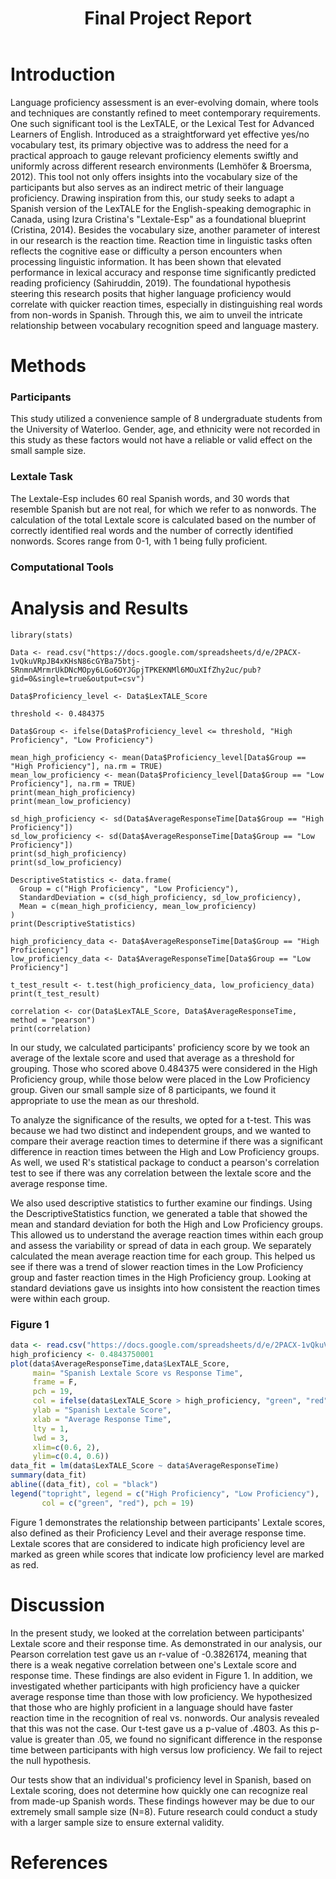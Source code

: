 #+TITLE: Final Project Report
#+DATE: 
#+AUTHORS: Ashley, Olive, Tee, Alina

* Introduction

Language proficiency assessment is an ever-evolving domain, where tools and techniques are constantly refined to meet contemporary requirements. One such significant tool is the LexTALE, or the Lexical Test for Advanced Learners of English. Introduced as a straightforward yet effective yes/no vocabulary test, its primary objective was to address the need for a practical approach to gauge relevant proficiency elements swiftly and uniformly across different research environments (Lemhöfer & Broersma, 2012). This tool not only offers insights into the vocabulary size of the participants but also serves as an indirect metric of their language proficiency. 
Drawing inspiration from this, our study seeks to adapt a Spanish version of the LexTALE for the English-speaking demographic in Canada, using Izura Cristina's "Lextale-Esp" as a foundational blueprint (Cristina, 2014). Besides the vocabulary size, another parameter of interest in our research is the reaction time. Reaction time in linguistic tasks often reflects the cognitive ease or difficulty a person encounters when processing linguistic information. It has been shown that elevated performance in lexical accuracy and response time significantly predicted reading proficiency (Sahiruddin, 2019). 
The foundational hypothesis steering this research posits that higher language proficiency would correlate with quicker reaction times, especially in distinguishing real words from non-words in Spanish. Through this, we aim to unveil the intricate relationship between vocabulary recognition speed and language mastery.


* Methods
*** Participants
This study utilized a convenience sample of 8 undergraduate students from the University of Waterloo. Gender, age, and ethnicity were not recorded in this study as these factors would not have a reliable or valid effect on the small sample size. 


*** Lextale Task
The Lextale-Esp includes 60 real Spanish words, and 30 words that resemble Spanish but are not real, for which we refer to as nonwords. The calculation of the total Lextale score is calculated based on the number of correctly identified real words and the number of correctly identified nonwords. Scores range from 0-1, with 1 being fully proficient. 

*** Computational Tools 

* Analysis and Results

#+begin_src R: session *R363* :exports both 
library(stats)

Data <- read.csv("https://docs.google.com/spreadsheets/d/e/2PACX-1vQkuVRpJB4xKHsN86cGYBa75btj-SRnmnAMrmrUkDNcMOpy6LGo6OYJGpjTPKEKNMl6MOuXIfZhy2uc/pub?gid=0&single=true&output=csv")

Data$Proficiency_level <- Data$LexTALE_Score

threshold <- 0.484375

Data$Group <- ifelse(Data$Proficiency_level <= threshold, "High Proficiency", "Low Proficiency")

mean_high_proficiency <- mean(Data$Proficiency_level[Data$Group == "High Proficiency"], na.rm = TRUE)
mean_low_proficiency <- mean(Data$Proficiency_level[Data$Group == "Low Proficiency"], na.rm = TRUE) 
print(mean_high_proficiency)
print(mean_low_proficiency)  

sd_high_proficiency <- sd(Data$AverageResponseTime[Data$Group == "High Proficiency"])
sd_low_proficiency <- sd(Data$AverageResponseTime[Data$Group == "Low Proficiency"])
print(sd_high_proficiency)
print(sd_low_proficiency)

DescriptiveStatistics <- data.frame(
  Group = c("High Proficiency", "Low Proficiency"),
  StandardDeviation = c(sd_high_proficiency, sd_low_proficiency),
  Mean = c(mean_high_proficiency, mean_low_proficiency)
)
print(DescriptiveStatistics)

high_proficiency_data <- Data$AverageResponseTime[Data$Group == "High Proficiency"]
low_proficiency_data <- Data$AverageResponseTime[Data$Group == "Low Proficiency"]

t_test_result <- t.test(high_proficiency_data, low_proficiency_data)
print(t_test_result)

correlation <- cor(Data$LexTALE_Score, Data$AverageResponseTime, method = "pearson")
print(correlation)
#+end_src

In our study, we calculated participants' proficiency score by we took an average of the lextale score and used that average as a threshold for grouping. Those who scored above 0.484375 were considered in the High Proficiency group, while those below were placed in the Low Proficiency group. Given our small sample size of 8 participants, we found it appropriate to use the mean as our threshold.

To analyze the significance of the results, we opted for a t-test. This was because we had two distinct and independent groups, and we wanted to compare their average reaction times to determine if there was a significant difference in reaction times between the High and Low Proficiency groups. As well, we used R's statistical package to conduct a pearson's correlation test to see if there was any correlation between the lextale score and the average response time. 

We also used descriptive statistics to further examine our findings. Using the DescriptiveStatistics function, we generated a table that showed the mean and standard deviation for both the High and Low Proficiency groups. This allowed us to understand the average reaction times within each group and assess the variability or spread of data in each group. We separately calculated the mean average reaction time for each group. This helped us see if there was a trend of slower reaction times in the Low Proficiency group and faster reaction times in the High Proficiency group. Looking at standard deviations gave us insights into how consistent the reaction times were within each group.

*** Figure 1

#+BEGIN_SRC R :session *R363* :results file graphics replace :exports both :file "lextalegraph.png"
data <- read.csv("https://docs.google.com/spreadsheets/d/e/2PACX-1vQkuVRpJB4xKHsN86cGYBa75btj-SRnmnAMrmrUkDNcMOpy6LGo6OYJGpjTPKEKNMl6MOuXIfZhy2uc/pub?gid=0&single=true&output=csv")
high_proficiency <- 0.4843750001
plot(data$AverageResponseTime,data$LexTALE_Score, 
     main= "Spanish Lextale Score vs Response Time",
     frame = F, 
     pch = 19, 
     col = ifelse(data$LexTALE_Score > high_proficiency, "green", "red"),
     ylab = "Spanish Lextale Score", 
     xlab = "Average Response Time", 
     lty = 1, 
     lwd = 3, 
     xlim=c(0.6, 2), 
     ylim=c(0.4, 0.6))
data_fit = lm(data$LexTALE_Score ~ data$AverageResponseTime)
summary(data_fit)
abline((data_fit), col = "black")
legend("topright", legend = c("High Proficiency", "Low Proficiency"),
       col = c("green", "red"), pch = 19)
#+END_SRC

Figure 1 demonstrates the relationship between participants' Lextale scores, also defined as their Proficiency Level and their average response time. Lextale scores that are considered to indicate high proficiency level are marked as green while scores that indicate low proficiency level are marked as red. 

* Discussion

In the present study, we looked at the correlation between participants' Lextale score and their response time. As demonstrated in our analysis, our Pearson correlation test gave us an r-value of -0.3826174, meaning that there is a weak negative correlation between one's Lextale score and response time. These findings are also evident in Figure 1. In addition, we investigated whether participants with high proficiency have a quicker average response time than those with low proficiency. We hypothesized that those who are highly proficient in a language should have faster reaction time in the recognition of real vs. nonwords. Our analysis revealed that this was not the case. Our t-test gave us a p-value of .4803. As this p-value is greater than .05, we found no significant difference in the response time between participants with high versus low proficiency. We fail to reject the null hypothesis. 

Our tests show that an individual's proficiency level in Spanish, based on Lextale scoring, does not determine how quickly one can recognize real from made-up Spanish words. These findings however may be due to our extremely small sample size (N=8). Future research could conduct a study with a larger sample size to ensure external validity. 

* References


